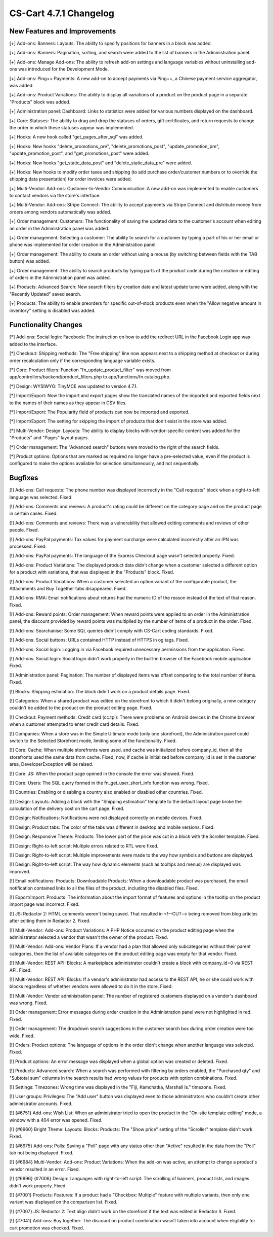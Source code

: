 ***********************
CS-Cart 4.7.1 Changelog
***********************

=============================
New Features and Improvements
=============================

[+] Add-ons: Banners: Layouts: The ability to specify positions for banners in a block was added.

[+] Add-ons: Banners: Pagination, sorting, and search were added to the list of banners in the Administration panel.

[+] Add-ons: Manage Add-ons: The ability to refresh add-on settings and language variables without uninstalling add-ons was introduced for the Development Mode.

[+] Add-ons: Ping++ Payments: A new add-on to accept payments via Ping++, a Chinese payment service aggregator, was added.

[+] Add-ons: Product Variations: The ability to display all variations of a product on the product page in a separate "Products" block was added.

[+] Administration panel: Dashboard: Links to statistics were added for various numbers displayed on the dashboard.

[+] Core: Statuses: The ability to drag and drop the statuses of orders, gift certificates, and return requests to change the order in which these statuses appear was implemented.

[+] Hooks: A new hook called  "get_pages_after_sql" was added.

[+] Hooks: New hooks "delete_promotions_pre", "delete_promotions_post", "update_promotion_pre", "update_promotion_post", and "get_promotions_post" were added.

[+] Hooks: New hooks "get_static_data_post" and "delete_static_data_pre" were added.

[+] Hooks: New hooks to modify order taxes and shipping (to add purchase order/customer numbers or to override the shipping data presentation) for order invoices were added.

[+] Multi-Vendor: Add-ons: Customer-to-Vendor Communication: A new add-on was implemented to enable customers to contact vendors via the store's interface.

[+] Multi-Vendor: Add-ons: Stripe Connect: The ability to accept payments via Stripe Connect and distribute money from orders among vendors automatically was added.

[+] Order management: Customers: The functionality of saving the updated data to the customer's account when editing an order in the Administration panel was added.

[+] Order management: Selecting a customer: The ability to search for a customer by typing a part of his or her email or phone was implemented for order creation in the Administration panel.

[+] Order management: The ability to create an order without using a mouse (by switching between fields with the TAB button) was added.

[+] Order management: The ability to search products by typing parts of the product code during the creation or editing of orders in the Administration panel was added.

[+] Products: Advanced Search: New search filters by creation date and latest update tume were added, along with the "Recently Updated" saved search.

[+] Products: The ability to enable preorders for specific out-of-stock products even when the "Allow negative amount in inventory" setting is disabled was added.

=====================
Functionality Changes
=====================

[*] Add-ons: Social login: Facebook: The instruction on how to add the redirect URL in the Facebook Login app was added to the interface.

[*] Checkout: Shipping methods: The "Free shipping" line now appears next to a shipping method at checkout or during order recalculation only if the corresponding language variable exists.

[*] Core: Product filters: Function "fn_update_product_filter" was moved from app/controllers/backend/product_filters.php to app/functions/fn.catalog.php.

[*] Design: WYSIWYG: TinyMCE was updated to version 4.7.1.

[*] Import/Export: Now the import and export pages show the translated names of the imported and exported fields next to the names of their names as they appear in CSV files.

[*] Import/Export: The Popularity field of products can now be imported and exported.

[*] Import/Export: The setting for skipping the import of products that don't exist in the store was added.

[*] Multi-Vendor: Design: Layouts: The ability to display blocks with vendor-specific content was added for the "Products" and "Pages" layout pages.

[*] Order management: The "Advanced search" buttons were moved to the right of the search fields.

[*] Product options: Options that are marked as required no longer have a pre-selected value, even if the product is configured to make the options available for selection simultaneously, and not sequentially.

========
Bugfixes
========

[!] Add-ons: Call requests: The phone number was displayed incorrectly in the "Call requests" block when a right-to-left language was selected. Fixed.

[!] Add-ons: Comments and reviews: A product's rating could be different on the category page and on the product page in certain cases. Fixed.

[!] Add-ons: Comments and reviews: There was a vulnerability that allowed editing comments and reviews of other people. Fixed.

[!] Add-ons: PayPal payments: Tax values for payment surcharge were calculated incorrectly after an IPN was processed. Fixed.

[!] Add-ons: PayPal payments: The language of the Express Checkout page wasn't selected properly. Fixed.

[!] Add-ons: Product Variations: The displayed product data didn't change when a customer selected a different option for a product with variations, that was displayed in the "Products" block. Fixed.

[!] Add-ons: Product Variations: When a customer selected an option variant of the configurable product, the Attachments and Buy Together tabs disappeared. Fixed.

[!] Add-ons: RMA: Email notifications about returns had the numeric ID of the reason instead of the text of that reason. Fixed.

[!] Add-ons: Reward points: Order management: When reward points were applied to an order in the Administration panel, the discount provided by reward points was multiplied by the number of items of a product in the order. Fixed.

[!] Add-ons: Searchanise: Some SQL queries didn't comply with CS-Cart coding standards. Fixed.

[!] Add-ons: Social buttons: URLs contained HTTP instead of HTTPS in og tags. Fixed.

[!] Add-ons: Social login: Logging in via Facebook required unnecessary permissions from the application. Fixed.

[!] Add-ons: Social login: Social login didn't work properly in the built-in browser of the Facebook mobile application. Fixed.

[!] Administration panel: Pagination: The number of displayed items was offset comparing to the total number of items. Fixed.

[!] Blocks: Shipping estimation: The block didn't work on a product details page. Fixed.

[!] Categories: When a shared product was edited on the storefront to which it didn't belong originally, a new category couldn't be added to the product on the product editing page. Fixed.

[!] Checkout: Payment methods: Credit сard (cc.tpl): There were problems on Android devices in the Chrome browser when a customer attempted to enter credit card details. Fixed.

[!] Companies: When a store was in the Simple Ultimate mode (only one storefront), the Administration panel could switch to the Selected Storefront mode, limiting some of the functionality. Fixed.

[!] Core: Cache: When multiple storefronts were used, and cache was initialized before company_id, then all the storefronts used the same data from cache. Fixed; now, if cache is initialized before company_id is set in the customer area, DeveloperException will be raised.

[!] Core: JS: When the product page opened in the console the error was showed. Fixed.

[!] Core: Users: The SQL query formed in the fn_get_user_short_info function was wrong. Fixed.

[!] Countries: Enabling or disabling a country also enabled or disabled other countries. Fixed.

[!] Design: Layouts: Adding a block with the "Shipping estimation" template to the default layout page broke the calculation of the delivery cost on the cart page. Fixed.

[!] Design: Notifications: Notifications were not displayed correctly on mobile devices. Fixed.

[!] Design: Product tabs: The color of the tabs was different in desktop and mobile versions. Fixed.

[!] Design: Responsive Theme: Products: The lower part of the price was cut in a block with the Scroller template. Fixed.

[!] Design: Right-to-left script: Multiple errors related to RTL were fixed.

[!] Design: Right-to-left script: Multiple improvements were made to the way how symbols and buttons are displayed.

[!] Design: Right-to-left script: The way how dynamic elements (such as tooltips and menus) are displayed was improved.

[!] Email notifications: Products: Downloadable Products: When a downloadable product was purchased, the email notification contained links to all the files of the product, including the disabled files. Fixed.

[!] Export/Import: Products: The information about the import format of features and options in the tooltip on the product import page was incorrect. Fixed.

[!] JS: Redactor 2: HTML comments weren't being saved. That resulted in <!--CUT--> being removed from blog articles after editing them in Redactor 2. Fixed.

[!] Multi-Vendor: Add-ons: Product Variations: A PHP Notice occurred on the product editing page when the administrator selected a vendor that wasn't the owner of the product. Fixed.

[!] Multi-Vendor: Add-ons: Vendor Plans: If a vendor had a plan that allowed only subcategories without their parent categories, then the list of available categories on the product editing page was empty for that vendor. Fixed.

[!] Multi-Vendor: REST API: Blocks: A marketplace administrator couldn't create a block with company_id=0 via REST API. Fixed.

[!] Multi-Vendor: REST API: Blocks: If a vendor's administrator had access to the REST API, he or she could work with blocks regardless of whether vendors were allowed to do it in the store. Fixed.

[!] Multi-Vendor: Vendor administration panel: The number of registered customers displayed on a vendor's dashboard was wrong. Fixed.

[!] Order management: Error messages during order creation in the Administration panel were not highlighted in red. Fixed.

[!] Order management: The dropdown search suggestions in the customer search box during order creation were too wide. Fixed.

[!] Orders: Product options: The language of options in the order didn't change when another language was selected. Fixed.

[!] Product options: An error message was displayed when a global option was created or deleted. Fixed.

[!] Products: Advanced search: When a search was performed with filtering by orders enabled, the "Purchased qty" and "Subtotal sum" columns in the search results had wrong values for products with option combinations. Fixed.

[!] Settings: Timezones: Wrong time was displayed in the "Fiji, Kamchatka, Marshall Is." timezone. Fixed.

[!] User groups: Privileges: The "Add user" button was displayed even to those administrators who couldn't create other administrator accounts. Fixed.

[!] {#6751} Add-ons: Wish List: When an administrator tried to open the product in the "On-site template editing" mode, a window with a 404 error was opened. Fixed.

[!] {#6960} Bright Theme: Layouts: Blocks: Products: The "Show price" setting of the "Scroller" template didn't work. Fixed.

[!] {#6975} Add-ons: Polls: Saving a "Poll" page with any status other than "Active" resulted in the data from the "Poll" tab not being displayed. Fixed.

[!] {#6984} Multi-Vendor: Add-ons: Product Variations: When the add-on was active, an attempt to change a product's vendor resulted in an error. Fixed.

[!] {#6996} {#7006} Design: Languages with right-to-left script: The scrolling of banners, product lists, and images didn't work properly. Fixed.

[!] {#7001} Products: Features: If a product had a "Checkbox: Multiple" feature with multiple variants, then only one variant was displayed on the comparison list. Fixed.

[!] {#7007} JS: Redactor 2: Text align didn't work on the storefront if the text was edited in Redactor II. Fixed.

[!] {#7041} Add-ons: Buy together: The discount on product combination wasn’t taken into account when eligibility for cart promotion was checked. Fixed.
